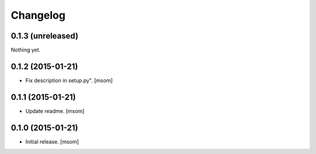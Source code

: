 Changelog
---------

0.1.3 (unreleased)
~~~~~~~~~~~~~~~~~~

Nothing yet.


0.1.2 (2015-01-21)
~~~~~~~~~~~~~~~~~~

- Fix description in setup.py".
  [msom]


0.1.1 (2015-01-21)
~~~~~~~~~~~~~~~~~~

- Update readme.
  [msom]


0.1.0 (2015-01-21)
~~~~~~~~~~~~~~~~~~

- Initial release.
  [msom]
